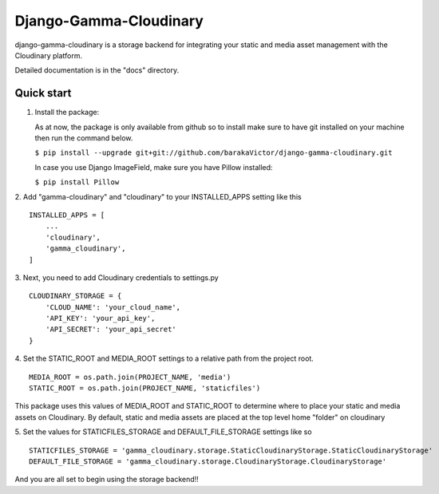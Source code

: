 =====
Django-Gamma-Cloudinary
=====

django-gamma-cloudinary is a storage backend for integrating
your static and media asset management with the Cloudinary platform. 

Detailed documentation is in the "docs" directory.

.. image:: https://github.com/barakaVictor/django-gamma-cloudinary/workflows/Python%20package/badge.svg?branch=main

Quick start
-----------
1.  Install the package:

    As at now, the package is only available from github so to install make sure to have
    git installed on your machine then run the command below.
    
    
    ``$ pip install --upgrade git+git://github.com/barakaVictor/django-gamma-cloudinary.git``
    

    In case you use Django ImageField, make sure you have Pillow installed:

    
    ``$ pip install Pillow``
    

2. Add "gamma-cloudinary" and "cloudinary" to your INSTALLED_APPS setting like this
::
    INSTALLED_APPS = [
        ...
	'cloudinary',
        'gamma_cloudinary',
    ]

3. Next, you need to add Cloudinary credentials to settings.py
::
    CLOUDINARY_STORAGE = {
        'CLOUD_NAME': 'your_cloud_name',
        'API_KEY': 'your_api_key',
        'API_SECRET': 'your_api_secret'
    }
    
4. Set the STATIC_ROOT and MEDIA_ROOT settings to a relative path from the project root.
::
    MEDIA_ROOT = os.path.join(PROJECT_NAME, 'media')
    STATIC_ROOT = os.path.join(PROJECT_NAME, 'staticfiles')

This package uses this values of MEDIA_ROOT and STATIC_ROOT to determine where to place your static and 
media assets on Cloudinary. By default, static and media assets are placed at the top level home "folder" 
on cloudinary

5. Set the values for STATICFILES_STORAGE and DEFAULT_FILE_STORAGE settings like so
::
	STATICFILES_STORAGE = 'gamma_cloudinary.storage.StaticCloudinaryStorage.StaticCloudinaryStorage'
	DEFAULT_FILE_STORAGE = 'gamma_cloudinary.storage.CloudinaryStorage.CloudinaryStorage'
    
And you are all set to begin using the storage backend!!
